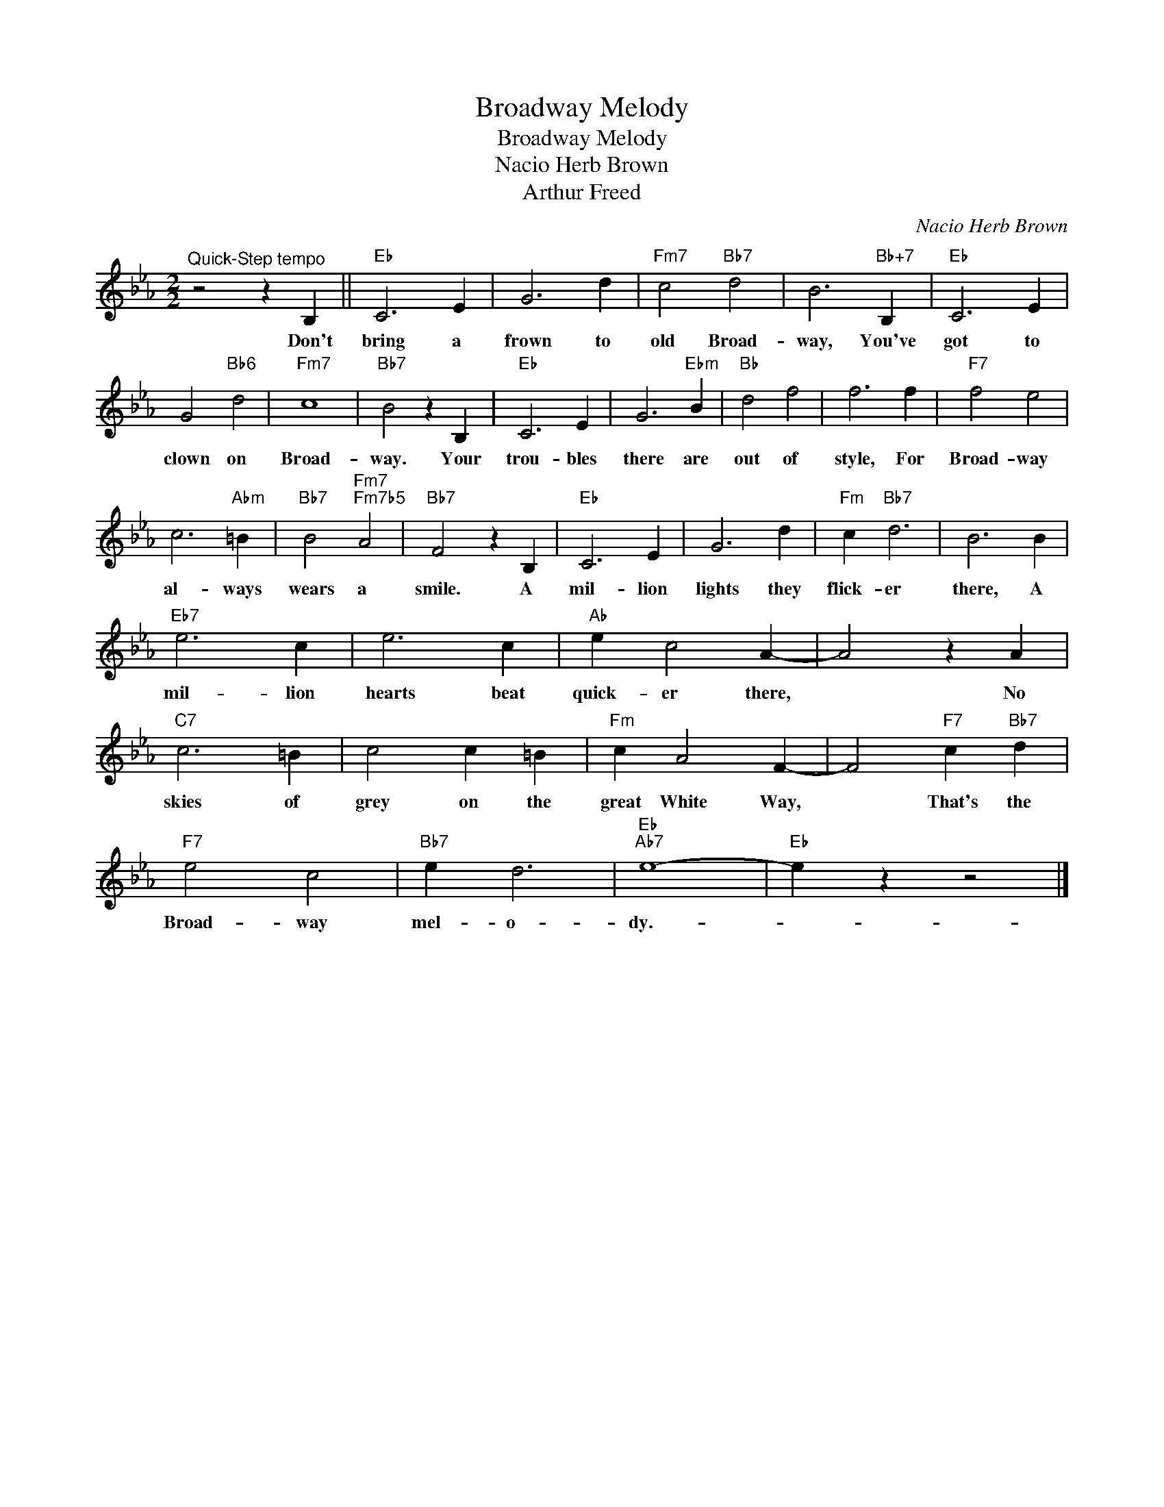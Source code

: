 X:1
T:Broadway Melody
T:Broadway Melody
T:Nacio Herb Brown
T:Arthur Freed
C:Nacio Herb Brown
Z:All Rights Reserved
L:1/4
M:2/2
K:Eb
V:1 treble 
%%MIDI program 40
%%MIDI control 7 100
%%MIDI control 10 64
V:1
"^Quick-Step tempo" z2 z B, ||"Eb" C3 E | G3 d |"Fm7" c2"Bb7" d2 | B3"Bb+7" B, |"Eb" C3 E | %6
w: Don't|bring a|frown to|old Broad-|way, You've|got to|
 G2"Bb6" d2 |"Fm7" c4 |"Bb7" B2 z B, |"Eb" C3 E | G3"Ebm" B |"Bb" d2 f2 | f3 f |"F7" f2 e2 | %14
w: clown on|Broad-|way. Your|trou- bles|there are|out of|style, For|Broad- way|
 c3"Abm" =B |"Bb7" B2"Fm7""Fm7b5" A2 |"Bb7" F2 z B, |"Eb" C3 E | G3 d |"Fm" c"Bb7" d3 | B3 B | %21
w: al- ways|wears a|smile. A|mil- lion|lights they|flick- er|there, A|
"Eb7" e3 c | e3 c |"Ab" e c2 A- | A2 z A |"C7" c3 =B | c2 c =B |"Fm" c A2 F- | F2"F7" c"Bb7" d | %29
w: mil- lion|hearts beat|quick- er there,|* No|skies of|grey on the|great White Way,|* That's the|
"F7" e2 c2 |"Bb7" e d3 |"Eb""Ab7" e4- |"Eb" e z z2 |] %33
w: Broad- way|mel- o-|dy.-||

